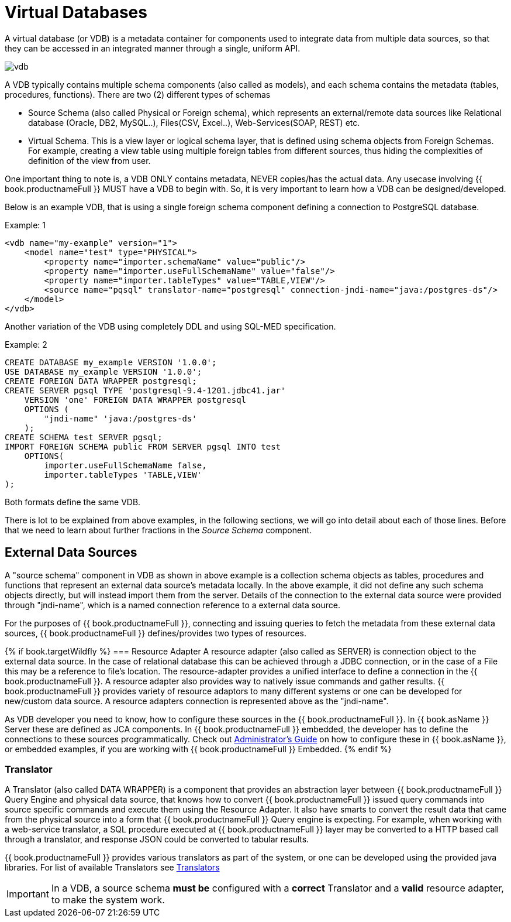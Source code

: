 = Virtual Databases

A virtual database (or VDB) is a metadata container for components used to integrate data from multiple data sources, so that they can be accessed in an integrated manner through a single, uniform API. 

image:images/vdb.png[vdb]

A VDB typically contains multiple schema components (also called as models), and each schema contains the metadata (tables, procedures, functions). There are two (2) different types of schemas  
 
* Source Schema (also called Physical or Foreign schema), which represents an external/remote data sources like Relational database (Oracle, DB2, MySQL..), Files(CSV, Excel..), Web-Services(SOAP, REST) etc.

* Virtual Schema. This is a view layer or logical schema layer, that is defined using schema objects from Foreign Schemas. For example, creating a view table using multiple foreign tables from different sources, thus hiding the complexities of definition of the view from user.

One important thing to note is, a VDB ONLY contains metadata, NEVER copies/has the actual data. Any usecase involving {{ book.productnameFull }} MUST have a VDB to begin with. So, it is very important to learn how a VDB can be designed/developed.

Below is an example VDB, that is using a single foreign schema component defining a connection to PostgreSQL database.

.Example: 1
[source,xml]
----
<vdb name="my-example" version="1">
    <model name="test" type="PHYSICAL">
        <property name="importer.schemaName" value="public"/>
        <property name="importer.useFullSchemaName" value="false"/>
        <property name="importer.tableTypes" value="TABLE,VIEW"/>         
        <source name="pqsql" translator-name="postgresql" connection-jndi-name="java:/postgres-ds"/>           
    </model>
</vdb>
----

Another variation of the VDB using completely DDL and using SQL-MED specification.

.Example: 2
[source,sql]
----
CREATE DATABASE my_example VERSION '1.0.0';
USE DATABASE my_example VERSION '1.0.0'; 
CREATE FOREIGN DATA WRAPPER postgresql;
CREATE SERVER pgsql TYPE 'postgresql-9.4-1201.jdbc41.jar' 
    VERSION 'one' FOREIGN DATA WRAPPER postgresql 
    OPTIONS (
        "jndi-name" 'java:/postgres-ds'
    );
CREATE SCHEMA test SERVER pgsql;
IMPORT FOREIGN SCHEMA public FROM SERVER pgsql INTO test 
    OPTIONS(
        importer.useFullSchemaName false, 
        importer.tableTypes 'TABLE,VIEW'
);
----
Both formats define the same VDB.

There is lot to be explained from above examples, in the following sections, we will go into detail about each of those lines. Before that we need to learn about further fractions in the _Source Schema_ component. 

== External Data Sources 
A "source schema" component in VDB as shown in above example is a collection schema objects as tables, procedures and functions that represent an external data source's metadata locally. In the above example, it did not define any such schema objects directly, but will instead import them from the server.  Details of the connection to the external data source were provided through "jndi-name", which is a named connection reference to a external data source.   

For the purposes of {{ book.productnameFull }}, connecting and issuing queries to fetch the metadata from these external data sources, {{ book.productnameFull }} defines/provides two types of resources.

{% if book.targetWildfly %}
=== Resource Adapter
A resource adapter (also called as SERVER) is connection object to the external data source. In the case of relational database this can be achieved through a JDBC connection, or in the case of a File this may be a reference to file's location. The resource-adapter provides a unified interface to define a connection in the {{ book.productnameFull }}. A resource adapter also provides way to natively issue commands and gather results. {{ book.productnameFull }} provides variety of resource adaptors to many different systems or one can be developed for new/custom data source. A resource adapters connection is represented above as the "jndi-name".

As VDB developer you need to know, how to configure these sources in the {{ book.productnameFull }}. In {{ book.asName }} Server these are defined as JCA components. In {{ book.productnameFull }} embedded, the developer has to define the connections to these sources programmatically.  Check out link:../admin/Administrators_Guide.adoc[Administrator's Guide] on how to configure these in {{ book.asName }}, or embedded examples, if you are working with {{ book.productnameFull }} Embedded.
{% endif %}

=== Translator  
A Translator (also called DATA WRAPPER) is a component that provides an abstraction layer between {{ book.productnameFull }} Query Engine and physical data source, that knows how to convert {{ book.productnameFull }} issued query commands into source specific commands and execute them using the Resource Adapter. It also have smarts to convert the result data that came from the physical source into a form that {{ book.productnameFull }} Query engine is expecting. For example, when working with a web-service translator, a SQL procedure executed at {{ book.productnameFull }} layer may be converted to a HTTP based call through a translator, and response JSON could be converted to tabular results.

{{ book.productnameFull }} provides various translators as part of the system, or one can be developed using the provided java libraries. For list of available Translators see link:../reference/Translators.adoc[Translators]

IMPORTANT: In a VDB, a source schema *must be* configured with a *correct* Translator and a *valid* resource adapter, to make the system work.


